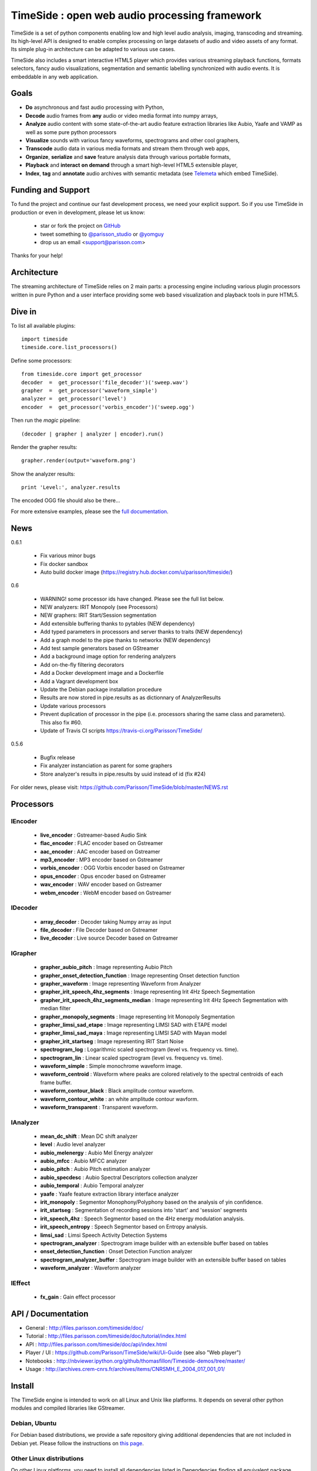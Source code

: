 ==============================================
TimeSide : open web audio processing framework
==============================================

|version| |downloads| |travis_master| |coveralls_master|

.. |travis_master| image:: https://secure.travis-ci.org/Parisson/TimeSide.png?branch=master
    :target: https://travis-ci.org/Parisson/TimeSide/

.. |coveralls_master| image:: https://coveralls.io/repos/yomguy/TimeSide/badge.png?branch=master
  :target: https://coveralls.io/r/yomguy/TimeSide?branch=master

.. |version| image:: https://pypip.in/version/TimeSide/badge.png
  :target: https://pypi.python.org/pypi/TimeSide/
  :alt: Version

.. |downloads| image:: https://pypip.in/download/TimeSide/badge.svg
    :target: https://pypi.python.org/pypi/TimeSide/
    :alt: Downloads

TimeSide is a set of python components enabling low and high level audio analysis, imaging, transcoding and streaming. Its high-level API is designed to enable complex processing on large datasets of audio and video assets of any format. Its simple plug-in architecture can be adapted to various use cases.

TimeSide also includes a smart interactive HTML5 player which provides various streaming playback functions, formats selectors, fancy audio visualizations, segmentation and semantic labelling synchronized with audio events. It is embeddable in any web application.


Goals
======

* **Do** asynchronous and fast audio processing with Python,
* **Decode** audio frames from **any** audio or video media format into numpy arrays,
* **Analyze** audio content with some state-of-the-art audio feature extraction libraries like Aubio, Yaafe and VAMP as well as some pure python processors
* **Visualize** sounds with various fancy waveforms, spectrograms and other cool graphers,
* **Transcode** audio data in various media formats and stream them through web apps,
* **Organize**, **serialize** and **save** feature analysis data through various portable formats,
* **Playback** and **interact** **on demand** through a smart high-level HTML5 extensible player,
* **Index**, **tag** and **annotate** audio archives with semantic metadata (see `Telemeta <http://telemeta.org>`__ which embed TimeSide).


Funding and Support
===================

To fund the project and continue our fast development process, we need your explicit support. So if you use TimeSide in production or even in development, please let us know:

 * star or fork the project on `GitHub <https://github.com/Parisson/TimeSide>`_
 * tweet something to `@parisson_studio <https://twitter.com/parisson_studio>`_ or `@yomguy <https://twitter.com/yomguy>`_
 * drop us an email <support@parisson.com>

Thanks for your help!

Architecture
============

The streaming architecture of TimeSide relies on 2 main parts: a processing engine including various plugin processors written in pure Python and a user interface providing some web based visualization and playback tools in pure HTML5.

.. image:: http://vcs.parisson.com/gitweb/?p=timeside.git;a=blob_plain;f=doc/slides/img/timeside_schema.svg;hb=refs/heads/dev
  :width: 800 px

Dive in
========

To list all available plugins::

 import timeside
 timeside.core.list_processors()

Define some processors::

 from timeside.core import get_processor
 decoder  =  get_processor('file_decoder')('sweep.wav')
 grapher  =  get_processor('waveform_simple')
 analyzer =  get_processor('level')
 encoder  =  get_processor('vorbis_encoder')('sweep.ogg')

Then run the *magic* pipeline::

 (decoder | grapher | analyzer | encoder).run()

Render the grapher results::

 grapher.render(output='waveform.png')

Show the analyzer results::

 print 'Level:', analyzer.results

The encoded OGG file should also be there...

For more extensive examples, please see the `full documentation <http://files.parisson.com/timeside/doc/>`_.


News
=====

0.6.1

  * Fix various minor bugs
  * Fix docker sandbox
  * Auto build docker image (https://registry.hub.docker.com/u/parisson/timeside/)

0.6

  * WARNING! some processor ids have changed. Please see the full list below.
  * NEW analyzers: IRIT Monopoly (see Processors)
  * NEW graphers: IRIT Start/Session segmentation
  * Add extensible buffering thanks to pytables (NEW dependency)
  * Add typed parameters in processors and server thanks to traits (NEW dependency)
  * Add a graph model to the pipe thanks to networkx (NEW dependency)
  * Add test sample generators based on GStreamer
  * Add a background image option for rendering analyzers
  * Add on-the-fly filtering decorators
  * Add a Docker development image and a Dockerfile
  * Add a Vagrant development box
  * Update the Debian package installation procedure
  * Results are now stored in pipe.results as as dictionnary of AnalyzerResults
  * Update various processors
  * Prevent duplication of processor in the pipe (i.e. processors sharing the same class and parameters). This also fix #60.
  * Update of Travis CI scripts https://travis-ci.org/Parisson/TimeSide/

0.5.6

  * Bugfix release
  * Fix analyzer instanciation as parent for some graphers
  * Store analyzer's results in pipe.results by uuid instead of id (fix #24)

For older news, please visit: https://github.com/Parisson/TimeSide/blob/master/NEWS.rst

Processors
==========

IEncoder
--------

   * **live_encoder** : Gstreamer-based Audio Sink
   * **flac_encoder** : FLAC encoder based on Gstreamer
   * **aac_encoder** : AAC encoder based on Gstreamer
   * **mp3_encoder** : MP3 encoder based on Gstreamer
   * **vorbis_encoder** : OGG Vorbis encoder based on Gstreamer
   * **opus_encoder** : Opus encoder based on Gstreamer
   * **wav_encoder** : WAV encoder based on Gstreamer
   * **webm_encoder** : WebM encoder based on Gstreamer

IDecoder
--------

   * **array_decoder** : Decoder taking Numpy array as input
   * **file_decoder** : File Decoder based on Gstreamer
   * **live_decoder** : Live source Decoder based on Gstreamer

IGrapher
--------

   * **grapher_aubio_pitch** : Image representing Aubio Pitch
   * **grapher_onset_detection_function** : Image representing Onset detection function
   * **grapher_waveform** : Image representing Waveform from Analyzer
   * **grapher_irit_speech_4hz_segments** : Image representing Irit 4Hz Speech Segmentation
   * **grapher_irit_speech_4hz_segments_median** : Image representing Irit 4Hz Speech Segmentation with median filter
   * **grapher_monopoly_segments** : Image representing Irit Monopoly Segmentation
   * **grapher_limsi_sad_etape** : Image representing LIMSI SAD with ETAPE model
   * **grapher_limsi_sad_maya** : Image representing LIMSI SAD with Mayan model
   * **grapher_irit_startseg** : Image representing IRIT Start Noise
   * **spectrogram_log** : Logarithmic scaled spectrogram (level vs. frequency vs. time).
   * **spectrogram_lin** : Linear scaled spectrogram (level vs. frequency vs. time).
   * **waveform_simple** : Simple monochrome waveform image.
   * **waveform_centroid** : Waveform where peaks are colored relatively to the spectral centroids of each frame buffer.
   * **waveform_contour_black** : Black amplitude contour waveform.
   * **waveform_contour_white** : an white amplitude contour wavform.
   * **waveform_transparent** : Transparent waveform.

IAnalyzer
---------

   * **mean_dc_shift** : Mean DC shift analyzer
   * **level** : Audio level analyzer
   * **aubio_melenergy** : Aubio Mel Energy analyzer
   * **aubio_mfcc** : Aubio MFCC analyzer
   * **aubio_pitch** : Aubio Pitch estimation analyzer
   * **aubio_specdesc** : Aubio Spectral Descriptors collection analyzer
   * **aubio_temporal** : Aubio Temporal analyzer
   * **yaafe** : Yaafe feature extraction library interface analyzer
   * **irit_monopoly** : Segmentor Monophony/Polyphony based on the analysis of yin confidence.
   * **irit_startseg** : Segmentation of recording sessions into 'start' and 'session' segments
   * **irit_speech_4hz** : Speech Segmentor based on the 4Hz energy modulation analysis.
   * **irit_speech_entropy** : Speech Segmentor based on Entropy analysis.
   * **limsi_sad** : Limsi Speech Activity Detection Systems
   * **spectrogram_analyzer** : Spectrogram image builder with an extensible buffer based on tables
   * **onset_detection_function** : Onset Detection Function analyzer
   * **spectrogram_analyzer_buffer** : Spectrogram image builder with an extensible buffer based on tables
   * **waveform_analyzer** : Waveform analyzer

IEffect
-------

   * **fx_gain** : Gain effect processor

API / Documentation
====================

* General : http://files.parisson.com/timeside/doc/
* Tutorial : http://files.parisson.com/timeside/doc/tutorial/index.html
* API : http://files.parisson.com/timeside/doc/api/index.html
* Player / UI : https://github.com/Parisson/TimeSide/wiki/Ui-Guide (see also "Web player")
* Notebooks : http://nbviewer.ipython.org/github/thomasfillon/Timeside-demos/tree/master/
* Usage : http://archives.crem-cnrs.fr/archives/items/CNRSMH_E_2004_017_001_01/

Install
=======

The TimeSide engine is intended to work on all Linux and Unix like platforms. It depends on several other python modules and compiled libraries like GStreamer.

Debian, Ubuntu
---------------

For Debian based distributions, we provide a safe repository giving additional dependencies that are not included in Debian yet. Please follow the instructions on `this page <http://debian.parisson.com/debian/>`_.

Other Linux distributions
--------------------------

On other Linux platforms, you need to install all dependencies listed in Dependencies finding all equivalent package names for your distribution.

Then, use pip::

 sudo pip install timeside

OSX / Windows
--------------

Native install is hard at the moment but you can either run our Vagrant or Docker images (see Development).

Dependencies
-------------

Needed:

 python (>=2.7) python-setuptools python-numpy python-scipy python-h5py python-matplotlib python-imaging
 python-simplejson python-yaml python-mutagen libhdf5-serial-dev python-tables python-gst0.10
 gstreamer0.10-gnonlin gstreamer0.10-plugins-good gstreamer0.10-plugins-bad gstreamer0.10-plugins-ugly

Optional:

 aubio (>=0.4.1) yaafe python-aubio python-yaafe vamp-examples
 django (>=1.4) django-south djangorestframework django-extensions

User Interfaces
===============

Python
-------

Of course all the TimeSide are available in our beloved python envionment.
As IPython is really great for discovering objects with completion, writing notebooks, we strongly advise to install and use it::

  sudo apt-get install ipython
  ipython
  >>> import timeside


Shell
------

Of course, TimeSide can be used in any python environment. But, a shell script is also provided to enable preset based and recursive processing through your command line interface::

 timeside-launch -h
 Usage: scripts/timeside-launch [options] -c file.conf file1.wav [file2.wav ...]
  help: scripts/timeside-launch -h

 Options:
  -h, --help            show this help message and exit
  -v, --verbose         be verbose
  -q, --quiet           be quiet
  -C <config_file>, --conf=<config_file>
                        configuration file
  -s <samplerate>, --samplerate=<samplerate>
                        samplerate at which to run the pipeline
  -c <channels>, --channels=<channels>
                        number of channels to run the pipeline with
  -b <blocksize>, --blocksize=<blocksize>
                        blocksize at which to run the pipeline
  -a <analyzers>, --analyzers=<analyzers>
                        analyzers in the pipeline
  -g <graphers>, --graphers=<graphers>
                        graphers in the pipeline
  -e <encoders>, --encoders=<encoders>
                        encoders in the pipeline
  -R <formats>, --results-formats=<formats>
                        list of results output formats for the analyzers
                        results
  -I <formats>, --images-formats=<formats>
                        list of graph output formats for the analyzers results
  -o <outputdir>, --ouput-directory=<outputdir>
                        output directory


Find some preset examples in examples/presets/


Web player
-----------

TimeSide comes with a smart and pure **HTML5** audio player.

Features:
    * embed it in any audio web application
    * stream, playback and download various audio formats on the fly
    * synchronize sound with text, bitmap and vectorial events
    * seek through various semantic, analytic and time synced data
    * fully skinnable with CSS style

Screenshot:
 .. image:: https://raw.github.com/Parisson/TimeSide/master/doc/slides/img/timeside_player_01.png

Examples of the player embeded in the Telemeta open web audio CMS:
    * http://parisson.telemeta.org/archives/items/PRS_07_01_03/
    * http://archives.crem-cnrs.fr/items/CNRSMH_I_1956_002_001_01/

Development documentation:
    * https://github.com/Parisson/TimeSide/wiki/Ui-Guide

TODO list:
    * zoom
    * layers


Web server
-----------

An EXPERIMENTAL web server based on Django has been added to the package from version 0.5.5. The goal is to provide a full REST API to TimeSide to enable new kinds of audio processing web services.

A sandbox is provided in timeside/server/sandbox and you can initialize it and test it like this::

  cd examples/sandbox
  ./manage.py syncdb
  ./manage.py migrate
  ./manage.py runserver

and browse http://localhost:8000/api/

At the moment, this server is NOT connected to the player using TimeSide alone. Please use Telemeta.

Development
===========

|travis_dev| |coveralls_dev|

.. |travis_dev| image:: https://secure.travis-ci.org/Parisson/TimeSide.png?branch=dev
    :target: https://travis-ci.org/Parisson/TimeSide/

.. |coveralls_dev| image:: https://coveralls.io/repos/yomguy/TimeSide/badge.png?branch=dev
  :target: https://coveralls.io/r/yomguy/TimeSide?branch=dev


Docker (recommended)
--------------------

Docker is a great tool for developing and deploying processing environments. We provide a docker image which contains TimeSide and all the necessary packages (nginx, uwsgi, etc) to run it either in development or in production stages.

First, install Docker: https://docs.docker.com/installation/

Then, simply pull the image and run it::

  docker pull parisson/timeside
  docker run -p 9000:80 parisson/timeside

You can now browse the TimeSide API: http://localhost:9000/api/

or get a shell session::

  docker run -ti parisson/timeside bash

To start a new development, it is advised to checkout the dev branch in the container::

  cd /opt/TimeSide
  git checkout dev

or get our latest-dev image::

  docker pull parisson/timeside:latest-dev

More infos: https://registry.hub.docker.com/u/parisson/timeside/


VirtualBox and Vagrant (deprecated)
-----------------------------------

We also provide a vagrant box to install a virtual Debian system including TimeSide and all other dependencies.
First, install Vagrant and VirtualVox::

 sudo apt-get install vagrant virtualbox

On other OS, we need to install the packages correponding to your system:

 * Vagrant: https://www.vagrantup.com/downloads.html
 * VirtualBox: https://www.virtualbox.org/wiki/Downloads

Then setup our image box like this in a terminal::

 vagrant box add parisson/timeside-wheezy64 http://files.parisson.com/vagrant/timeside/parisson-timeside-wheezy64.box
 vagrant init parisson/timeside-wheezy64
 vagrant up
 vagrant ssh

To stop the virtual box::

 exit
 vagrant halt


Native
-------

First, install TimeSide (see Install).

Then::

 sudo apt-get build-dep python-timeside
 sudo apt-get install git
 git clone https://github.com/Parisson/TimeSide.git
 cd TimeSide
 git checkout dev
 sudo pip install -e .
 echo "export PYTHONPATH=$PYTHONPATH:`pwd`" >> ~/.bashrc
 source ~/.bashrc
 tests/run_all_tests


Sponsors and Partners
=====================

    * `Parisson <http://parisson.com>`_
    * `CNRS <http://www.cnrs.fr>`_ (National Center of Science Research, France)
    * `Huma-Num <http://www.huma-num.fr/>`_ (big data equipment for digital humanities, ex TGE Adonis)
    * `CREM <http://www.crem-cnrs.fr>`_ (french National Center of Ethomusicology Research, France)
    * `Université Pierre et Marie Curie <http://www.upmc.fr>`_ (UPMC Paris, France)
    * `ANR <http://www.agence-nationale-recherche.fr/>`_ (CONTINT 2012 project : DIADEMS)
    * `MNHN <http://www.mnhn.fr>`_ : Museum National d'Histoire Naturelle (Paris, France)


Related projects
=================

    * `Telemeta <http://telemeta.org>`__ : open web audio platform
    * `Sound archives <http://archives.crem-cnrs.fr/>`_ of the CNRS, CREM and the "Musée de l'Homme" in Paris, France.
    * The `DIADEMS project <http://www.irit.fr/recherches/SAMOVA/DIADEMS/en/welcome/>`_ sponsored by the ANR.

Copyrights
==========

* Copyright (c) 2006, 2014 Parisson Sarl
* Copyright (c) 2006, 2014 Guillaume Pellerin
* Copyright (c) 2010, 2014 Paul Brossier
* Copyright (c) 2013, 2014 Thomas Fillon
* Copyright (c) 2013, 2014 Maxime Lecoz
* Copyright (c) 2013, 2014 David Doukhan
* Copyright (c) 2006, 2010 Olivier Guilyardi


License
=======

TimeSide is free software: you can redistribute it and/or modify
it under the terms of the GNU General Public License as published by
the Free Software Foundation, either version 2 of the License, or
(at your option) any later version.

TimeSide is distributed in the hope that it will be useful,
but WITHOUT ANY WARRANTY; without even the implied warranty of
MERCHANTABILITY or FITNESS FOR A PARTICULAR PURPOSE.  See the
GNU General Public License for more details.

See LICENSE for more details.

